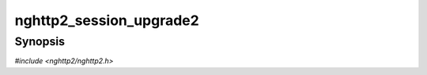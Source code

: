 
nghttp2_session_upgrade2
========================

Synopsis
--------

*#include <nghttp2/nghttp2.h>*

.. function:: int nghttp2_session_upgrade2(nghttp2_session *session, const uint8_t *settings_payload, size_t settings_payloadlen, int head_request, void *stream_user_data)

    
    Performs post-process of HTTP Upgrade request.  This function can
    be called from both client and server, but the behavior is very
    different in each other.
    
    If called from client side, the *settings_payload* must be the
    value sent in ``HTTP2-Settings`` header field and must be decoded
    by base64url decoder.  The *settings_payloadlen* is the length of
    *settings_payload*.  The *settings_payload* is unpacked and its
    setting values will be submitted using `nghttp2_submit_settings()`.
    This means that the client application code does not need to submit
    SETTINGS by itself.  The stream with stream ID=1 is opened and the
    *stream_user_data* is used for its stream_user_data.  The opened
    stream becomes half-closed (local) state.
    
    If called from server side, the *settings_payload* must be the
    value received in ``HTTP2-Settings`` header field and must be
    decoded by base64url decoder.  The *settings_payloadlen* is the
    length of *settings_payload*.  It is treated as if the SETTINGS
    frame with that payload is received.  Thus, callback functions for
    the reception of SETTINGS frame will be invoked.  The stream with
    stream ID=1 is opened.  The *stream_user_data* is ignored.  The
    opened stream becomes half-closed (remote).
    
    If the request method is HEAD, pass nonzero value to
    *head_request*.  Otherwise, pass 0.
    
    This function returns 0 if it succeeds, or one of the following
    negative error codes:
    
    :macro:`NGHTTP2_ERR_NOMEM`
        Out of memory.
    :macro:`NGHTTP2_ERR_INVALID_ARGUMENT`
        The *settings_payload* is badly formed.
    :macro:`NGHTTP2_ERR_PROTO`
        The stream ID 1 is already used or closed; or is not available.
